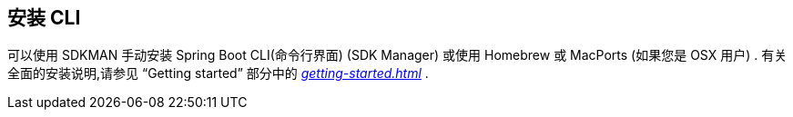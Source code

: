 [[cli.installation]]
== 安装 CLI
可以使用 SDKMAN 手动安装 Spring Boot CLI(命令行界面) (SDK Manager) 或使用 Homebrew 或 MacPorts (如果您是 OSX 用户) .  有关全面的安装说明,请参见 "`Getting started`"  部分中的  _<<getting-started#getting-started.installing.cli>>_ .
